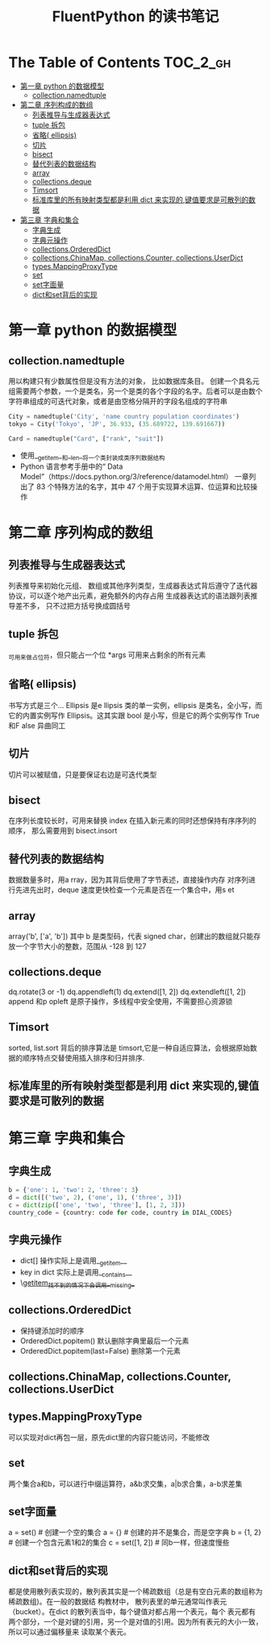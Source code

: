 #+TITLE: FluentPython 的读书笔记

* The Table of Contents :TOC_2_gh:
- [[#第一章--python-的数据模型][第一章  python 的数据模型]]
  - [[#collectionnamedtuple][collection.namedtuple]]
- [[#第二章-序列构成的数组][第二章 序列构成的数组]]
  - [[#列表推导与生成器表达式][列表推导与生成器表达式]]
  - [[#tuple-拆包][tuple 拆包]]
  - [[#省略-ellipsis][省略( ellipsis)]]
  - [[#切片][切片]]
  - [[#bisect][bisect]]
  - [[#替代列表的数据结构][替代列表的数据结构]]
  - [[#array][array]]
  - [[#collectionsdeque][collections.deque]]
  - [[#timsort][Timsort]]
  - [[#标准库里的所有映射类型都是利用--dict-来实现的键值要求是可散列的数据][标准库里的所有映射类型都是利用  dict 来实现的,键值要求是可散列的数据]]
- [[#第三章-字典和集合][第三章 字典和集合]]
  - [[#字典生成][字典生成]]
  - [[#字典元操作][字典元操作]]
  - [[#collectionsordereddict][collections.OrderedDict]]
  - [[#collectionschinamap-collectionscounter-collectionsuserdict][collections.ChinaMap, collections.Counter, collections.UserDict]]
  - [[#typesmappingproxytype][types.MappingProxyType]]
  - [[#set][set]]
  - [[#set字面量][set字面量]]
  - [[#dict和set背后的实现][dict和set背后的实现]]

* 第一章  python 的数据模型
** collection.namedtuple
  用以构建只有少数属性但是没有方法的对象， 比如数据库条目。
  创建一个具名元组需要两个参数，一个是类名，另一个是类的各个字段的名字。后者可以是由数个字符串组成的可迭代对象，或者是由空格分隔开的字段名组成的字符串
  #+BEGIN_SRC python
    City = namedtuple('City', 'name country population coordinates')
    tokyo = City('Tokyo', 'JP', 36.933, (35.689722, 139.691667))

    Card = namedtuple("Card", ["rank", "suit"])
  #+END_SRC
  - 使用__getitem__和__len__将一个类封装成类序列数据结构
  - Python 语言参考手册中的“ Data Model”（https://docs.python.org/3/reference/datamodel.html） 一章列出了  83 个特殊方法的名字，其中  47 个用于实现算术运算、位运算和比较操作
* 第二章 序列构成的数组
** 列表推导与生成器表达式
   列表推导来初始化元组、 数组或其他序列类型，生成器表达式背后遵守了迭代器协议，可以逐个地产出元素，避免额外的内存占用
   生成器表达式的语法跟列表推导差不多， 只不过把方括号换成圆括号
** tuple 拆包
   _可用来做占位符，但只能占一个位
   *args 可用来占剩余的所有元素
** 省略( ellipsis)
   书写方式是三个...
   Ellipsis 是e llipsis 类的单一实例，ellipsis 是类名，全小写，而它的内置实例写作  Ellipsis。这其实跟  bool 是小写，但是它的两个实例写作  True 和F alse 异曲同工
   
** 切片
   切片可以被赋值，只是要保证右边是可迭代类型
** bisect
   在序列长度较长时，可用来替换  index
   在插入新元素的同时还想保持有序序列的顺序， 那么需要用到  bisect.insort
** 替代列表的数据结构
   数据数量多时，用a rray，因为其背后使用了字节表述，直接操作内存
   对序列进行先进先出时，deque 速度更快检查一个元素是否在一个集合中，用s et
** array
   array('b', ['a', 'b']) 其中  b 是类型码，代表  signed char，创建出的数组就只能存放一个字节大小的整数，范围从 -128 到  127

** collections.deque
   dq.rotate(3 or -1)
   dq.appendleft(1)
   dq.extend([1, 2])
   dq.extendleft([1, 2])
   append 和p opleft 是原子操作，多线程中安全使用，不需要担心资源锁
** Timsort
   sorted, list.sort 背后的排序算法是  timsort,它是一种自适应算法，会根据原始数据的顺序特点交替使用插入排序和归并排序.
   
** 标准库里的所有映射类型都是利用  dict 来实现的,键值要求是可散列的数据
* 第三章 字典和集合
** 字典生成
  #+begin_src python
  b = {'one': 1, 'two': 2, 'three': 3}
  d = dict([('two', 2), ('one', 1), ('three', 3)])
  c = dict(zip(['one', 'two', 'three'], [1, 2, 3]))
  country_code = {country: code for code, country in DIAL_CODES}
  #+end_src
** 字典元操作
   + dict[] 操作实际上是调用__getitem__
   + key in dict 实际上是调用__contains__
   + \__getitem__找不到的情况下会调用__missing__
** collections.OrderedDict
   + 保持键添加时的顺序
   + OrderedDict.popitem() 默认删除字典里最后一个元素
   + OrderedDict.popitem(last=False) 删除第一个元素
** collections.ChinaMap, collections.Counter, collections.UserDict
** types.MappingProxyType
   可以实现对dict再包一层，原先dict里的内容只能访问，不能修改
** set
   两个集合a和b，可以进行中缀运算符，a&b求交集，a|b求合集，a-b求差集
** set字面量
   a = set() # 创建一个空的集合
   a = {} # 创建的并不是集合，而是空字典
   b = {1, 2} # 创建一个包含元素1和2的集合
   c = set([1, 2]) # 同b一样，但速度慢些
** dict和set背后的实现
   都是使用散列表实现的，散列表其实是一个稀疏数组（总是有空白元素的数组称为稀疏数组)。在一般的数据结
构教材中， 散列表里的单元通常叫作表元（bucket）。在dict 的散列表当中，每个键值对都占用一个表元，每个
表元都有两个部分，一个是对键的引用，另一个是对值的引用。因为所有表元的大小一致，所以可以通过偏移量来
读取某个表元。
